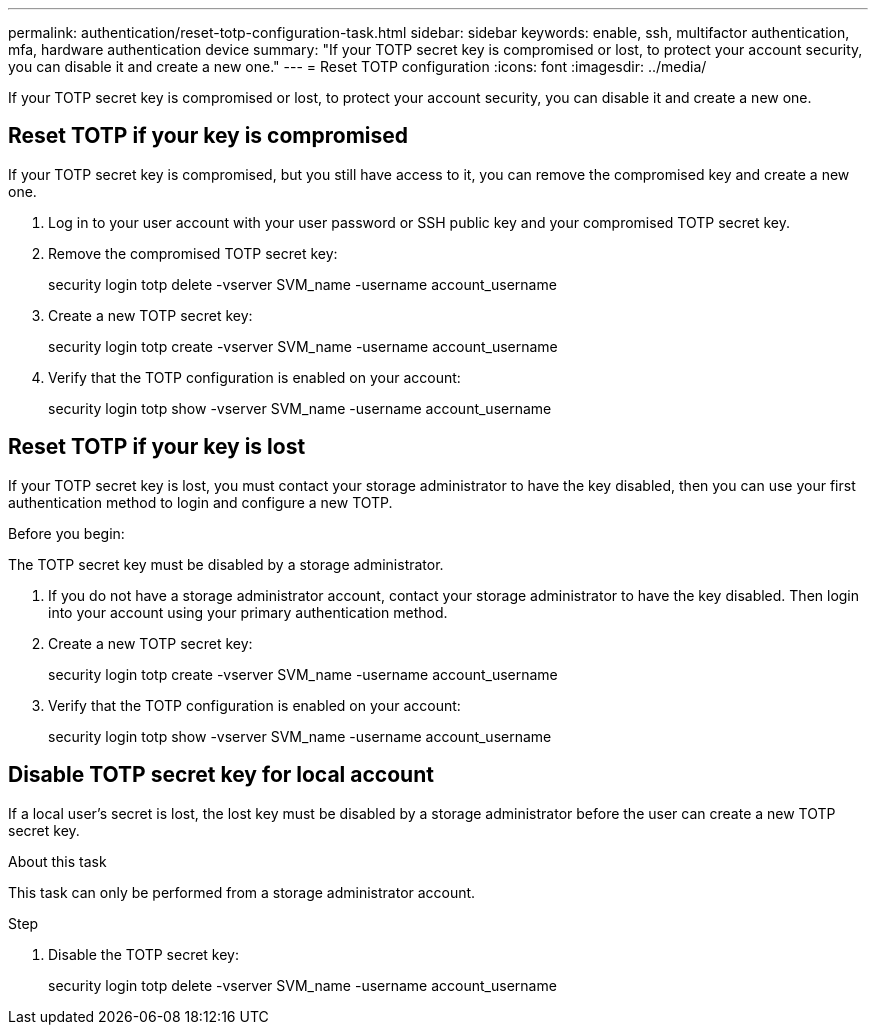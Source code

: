 ---
permalink: authentication/reset-totp-configuration-task.html
sidebar: sidebar
keywords: enable, ssh, multifactor authentication, mfa, hardware authentication device
summary: "If your TOTP secret key is compromised or lost, to protect your account security, you can disable it and create a new one."
---
= Reset TOTP configuration
:icons: font
:imagesdir: ../media/

[.lead]
If your TOTP secret key is compromised or lost,  to protect your account security, you can disable it and create a new one.

== Reset TOTP if your key is compromised

If your TOTP secret key is compromised, but you still have access to it, you can remove the compromised key and create a new one.   

. Log in to your user account with your user password or SSH public key and your compromised TOTP secret key. 

. Remove the compromised TOTP secret key:
+
security login totp delete -vserver SVM_name -username account_username

. Create a new TOTP secret key:
+
security login totp create -vserver SVM_name -username account_username

. Verify that the TOTP configuration is enabled on your account:
+
security login totp show -vserver SVM_name -username account_username


== Reset TOTP if your key is lost

If your TOTP secret key is lost, you must contact your storage administrator to have the key disabled, then you can use your first authentication method to login and configure a new TOTP.

.Before you begin:

The TOTP secret key must be disabled by a storage administrator.  

. If you do not have a storage administrator account, contact your storage administrator to have the key disabled.  Then login into your account using your primary authentication method.

. Create a new TOTP secret key:
+
security login totp create -vserver SVM_name -username account_username 

. Verify that the TOTP configuration is enabled on your account:
+
security login totp show -vserver SVM_name -username account_username

== Disable TOTP secret key for local account

If a local user's secret is lost, the lost key must be disabled by a storage administrator before the user can create a new TOTP secret key.

.About this task

This task can only be performed from a storage administrator account.

.Step

. Disable the TOTP secret key:
+

security login totp delete -vserver SVM_name -username account_username

// 2023 May 02, Jira 911